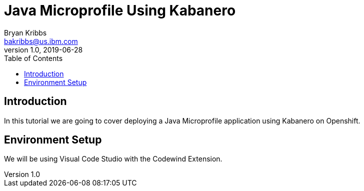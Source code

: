 = Java Microprofile Using Kabanero
Bryan Kribbs <bakribbs@us.ibm.com>
v1.0, 2019-06-28
:toc:

== Introduction

In this tutorial we are going to cover deploying a Java Microprofile application using Kabanero on Openshift.

== Environment Setup

We will be using Visual Code Studio with the Codewind Extension.